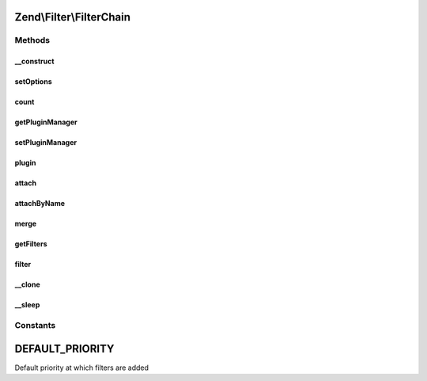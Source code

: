 .. Filter/FilterChain.php generated using docpx on 01/30/13 03:32am


Zend\\Filter\\FilterChain
=========================

Methods
+++++++

__construct
-----------

.. function:: __construct()


    Initialize filter chain



setOptions
----------

.. function:: setOptions()



count
-----

.. function:: count()


    Return the count of attached filters

    :rtype: int 



getPluginManager
----------------

.. function:: getPluginManager()


    Get plugin manager instance

    :rtype: FilterPluginManager 



setPluginManager
----------------

.. function:: setPluginManager()


    Set plugin manager instance

    :param FilterPluginManager: 

    :rtype: FilterChain 



plugin
------

.. function:: plugin()


    Retrieve a filter plugin by name

    :param mixed: 
    :param array: 

    :rtype: FilterInterface 



attach
------

.. function:: attach()


    Attach a filter to the chain

    :param callable|FilterInterface: A Filter implementation or valid PHP callback
    :param int: Priority at which to enqueue filter; defaults to 1000 (higher executes earlier)

    :throws Exception\InvalidArgumentException: 

    :rtype: FilterChain 



attachByName
------------

.. function:: attachByName()


    Attach a filter to the chain using a short name
    
    Retrieves the filter from the attached plugin manager, and then calls attach()
    with the retrieved instance.

    :param string: 
    :param mixed: 
    :param int: Priority at which to enqueue filter; defaults to 1000 (higher executes earlier)

    :rtype: FilterChain 



merge
-----

.. function:: merge()


    Merge the filter chain with the one given in parameter

    :param FilterChain: 

    :rtype: FilterChain 



getFilters
----------

.. function:: getFilters()


    Get all the filters

    :rtype: PriorityQueue 



filter
------

.. function:: filter()


    Returns $value filtered through each filter in the chain
    
    Filters are run in the order in which they were added to the chain (FIFO)

    :param mixed: 

    :rtype: mixed 



__clone
-------

.. function:: __clone()


    Clone filters



__sleep
-------

.. function:: __sleep()


    Prepare filter chain for serialization
    
    Plugin manager (property 'plugins') cannot
    be serialized. On wakeup the property remains unset
    and next invokation to getPluginManager() sets
    the default plugin manager instance (FilterPluginManager).





Constants
+++++++++

DEFAULT_PRIORITY
================

Default priority at which filters are added

